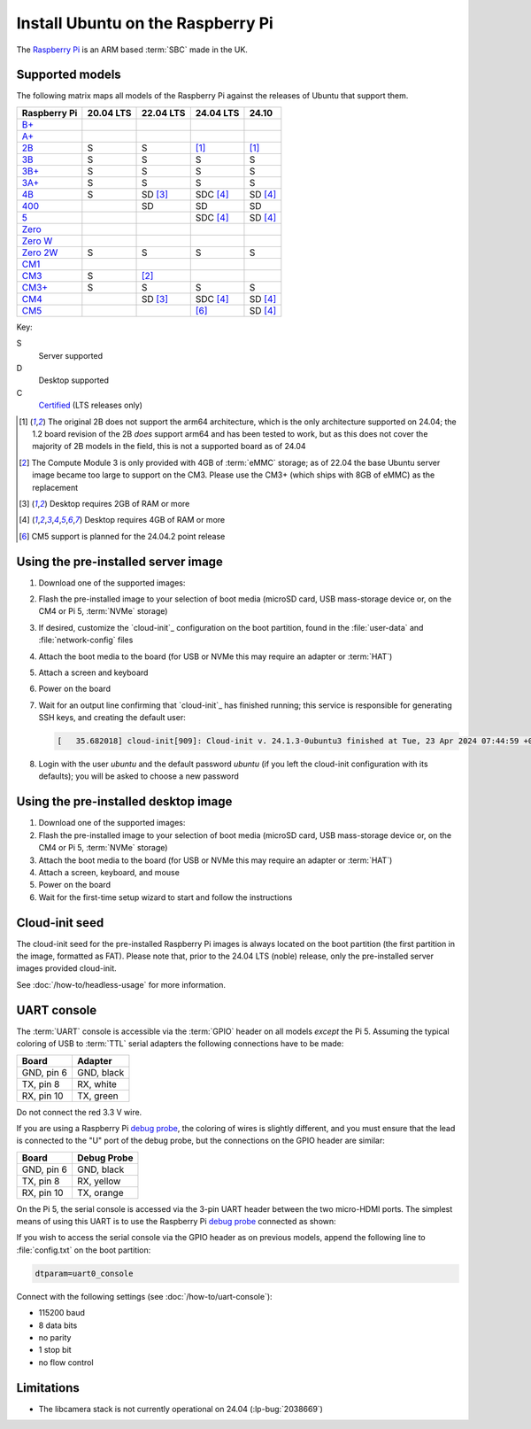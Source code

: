 ==================================
Install Ubuntu on the Raspberry Pi
==================================

The `Raspberry Pi`_ is an ARM based :term:`SBC` made in the UK.


Supported models
================

The following matrix maps all models of the Raspberry Pi against the releases
of Ubuntu that support them.

+--------------+-----------+-------------+--------------+-------------+
| Raspberry Pi | 20.04 LTS | 22.04 LTS   | 24.04 LTS    | 24.10       |
+==============+===========+=============+==============+=============+
| `B+`_        |           |             |              |             |
+--------------+-----------+-------------+--------------+-------------+
| `A+`_        |           |             |              |             |
+--------------+-----------+-------------+--------------+-------------+
| `2B`_        | S         | S           | [#2B64]_     | [#2B64]_    |
+--------------+-----------+-------------+--------------+-------------+
| `3B`_        | S         | S           | S            | S           |
+--------------+-----------+-------------+--------------+-------------+
| `3B+`_       | S         | S           | S            | S           |
+--------------+-----------+-------------+--------------+-------------+
| `3A+`_       | S         | S           | S            | S           |
+--------------+-----------+-------------+--------------+-------------+
| `4B`_        | S         | SD [#RAM2]_ | SDC [#RAM4]_ | SD [#RAM4]_ |
+--------------+-----------+-------------+--------------+-------------+
| `400`_       |           | SD          | SD           | SD          |
+--------------+-----------+-------------+--------------+-------------+
| `5 <Pi5>`_   |           |             | SDC [#RAM4]_ | SD [#RAM4]_ |
+--------------+-----------+-------------+--------------+-------------+
| `Zero`_      |           |             |              |             |
+--------------+-----------+-------------+--------------+-------------+
| `Zero W`_    |           |             |              |             |
+--------------+-----------+-------------+--------------+-------------+
| `Zero 2W`_   | S         | S           | S            | S           |
+--------------+-----------+-------------+--------------+-------------+
| `CM1`_       |           |             |              |             |
+--------------+-----------+-------------+--------------+-------------+
| `CM3`_       | S         | [#CM3MMC]_  |              |             |
+--------------+-----------+-------------+--------------+-------------+
| `CM3+`_      | S         | S           | S            | S           |
+--------------+-----------+-------------+--------------+-------------+
| `CM4`_       |           | SD [#RAM2]_ | SDC [#RAM4]_ | SD [#RAM4]_ |
+--------------+-----------+-------------+--------------+-------------+
| `CM5`_       |           |             | [#Noble.2]_  | SD [#RAM4]_ |
+--------------+-----------+-------------+--------------+-------------+

Key:

S
    Server supported
D
    Desktop supported
C
    `Certified`_ (LTS releases only)

.. _A+: https://www.raspberrypi.com/products/raspberry-pi-1-model-a-plus/
.. _B+: https://www.raspberrypi.com/products/raspberry-pi-1-model-b-plus/
.. _2B: https://www.raspberrypi.com/products/raspberry-pi-2-model-b/
.. _3B: https://www.raspberrypi.com/products/raspberry-pi-3-model-b/
.. _3B+: https://www.raspberrypi.com/products/raspberry-pi-3-model-b-plus/
.. _3A+: https://www.raspberrypi.com/products/raspberry-pi-3-model-a-plus/
.. _4B: https://www.raspberrypi.com/products/raspberry-pi-4-model-b/
.. _400: https://www.raspberrypi.com/products/raspberry-pi-400-unit/
.. _Pi5: https://www.raspberrypi.com/products/raspberry-pi-5/
.. _Zero: https://www.raspberrypi.com/products/raspberry-pi-zero/
.. _Zero W: https://www.raspberrypi.com/products/raspberry-pi-zero-w/
.. _Zero 2W: https://www.raspberrypi.com/products/raspberry-pi-zero-2-w/
.. _CM1: https://www.raspberrypi.com/products/compute-module-1/
.. _CM3: https://www.raspberrypi.com/products/compute-module-3/
.. _CM3+: https://www.raspberrypi.com/products/compute-module-3-plus/
.. _CM4: https://www.raspberrypi.com/products/compute-module-4/
.. _CM5: https://www.raspberrypi.com/products/compute-module-5/

.. [#2B64] The original 2B does not support the arm64 architecture, which is the
   only architecture supported on 24.04; the 1.2 board revision of the 2B
   *does* support arm64 and has been tested to work, but as this does not cover
   the majority of 2B models in the field, this is not a supported board as of
   24.04

.. [#CM3MMC] The Compute Module 3 is only provided with 4GB of :term:`eMMC` storage;
   as of 22.04 the base Ubuntu server image became too large to support on the
   CM3. Please use the CM3+ (which ships with 8GB of eMMC) as the replacement

.. [#RAM2] Desktop requires 2GB of RAM or more

.. [#RAM4] Desktop requires 4GB of RAM or more

.. [#Noble.2] CM5 support is planned for the 24.04.2 point release


Using the pre-installed server image
====================================

#. Download one of the supported images:

   .. ubuntu-images::
       :releases: focal-
       :suffix: +raspi
       :image-types: preinstalled-server

#. Flash the pre-installed image to your selection of boot media (microSD card,
   USB mass-storage device or, on the CM4 or Pi 5, :term:`NVMe` storage)

#. If desired, customize the `cloud-init`_ configuration on the boot partition,
   found in the :file:`user-data` and :file:`network-config` files

#. Attach the boot media to the board (for USB or NVMe this may require an
   adapter or :term:`HAT`)

#. Attach a screen and keyboard

#. Power on the board

#. Wait for an output line confirming that `cloud-init`_ has finished running;
   this service is responsible for generating SSH keys, and creating the
   default user:

   .. code-block:: text

       [   35.682018] cloud-init[909]: Cloud-init v. 24.1.3-0ubuntu3 finished at Tue, 23 Apr 2024 07:44:59 +0000. Datasource DataSourceNoCloud [seed=/var/lib/cloud/seed/nocloud-net][dsmode=net].  Up 35.65 seconds

#. Login with the user *ubuntu* and the default password *ubuntu* (if you left
   the cloud-init configuration with its defaults); you will be asked to choose
   a new password


Using the pre-installed desktop image
=====================================

#. Download one of the supported images:

   .. ubuntu-images::
       :releases: focal-
       :suffix: +raspi
       :image-types: preinstalled-desktop

#. Flash the pre-installed image to your selection of boot media (microSD card,
   USB mass-storage device or, on the CM4 or Pi 5, :term:`NVMe` storage)

#. Attach the boot media to the board (for USB or NVMe this may require an
   adapter or :term:`HAT`)

#. Attach a screen, keyboard, and mouse

#. Power on the board

#. Wait for the first-time setup wizard to start and follow the instructions


Cloud-init seed
===============

The cloud-init seed for the pre-installed Raspberry Pi images is always located
on the boot partition (the first partition in the image, formatted as FAT).
Please note that, prior to the 24.04 LTS (noble) release, only the
pre-installed server images provided cloud-init.

See :doc:`/how-to/headless-usage` for more information.


UART console
============

The :term:`UART` console is accessible via the :term:`GPIO` header on all
models *except* the Pi 5. Assuming the typical coloring of USB to :term:`TTL`
serial adapters the following connections have to be made:

=========== ==========
Board       Adapter
=========== ==========
GND, pin  6 GND, black
TX,  pin  8 RX,  white
RX,  pin 10 TX,  green
=========== ==========

Do not connect the red 3.3 V wire.

.. image:: /images/rpi-gpio-uart-traditional.jpg
    :alt: A close-up of a traditional USB UART adapter connected to the UART
          on the GPIO header of a Raspberry Pi 4B

If you are using a Raspberry Pi `debug probe`_, the coloring of wires is
slightly different, and you must ensure that the lead is connected to the "U"
port of the debug probe, but the connections on the GPIO header are similar:

=========== ===========
Board       Debug Probe
=========== ===========
GND, pin  6 GND, black
TX,  pin  8 RX,  yellow
RX,  pin 10 TX,  orange
=========== ===========

.. image:: /images/rpi-gpio-uart-debug-probe.jpg
    :alt: A close-up of the Raspberry Pi debug probe connected to the UART
          on the GPIO header of a Raspberry Pi 4B

On the Pi 5, the serial console is accessed via the 3-pin UART header between
the two micro-HDMI ports. The simplest means of using this UART is to use the
Raspberry Pi `debug probe`_ connected as shown:

.. image:: /images/rpi-debug-uart.jpg
    :alt: A close-up of the Raspberry Pi debug probe connected to the UART
          port located between the micro-HDMI ports of a Raspberry Pi 5.

If you wish to access the serial console via the GPIO header as on previous
models, append the following line to :file:`config.txt` on the boot partition:

.. code-block:: text

    dtparam=uart0_console

Connect with the following settings (see :doc:`/how-to/uart-console`):

* 115200 baud
* 8 data bits
* no parity
* 1 stop bit
* no flow control


Limitations
===========

* The libcamera stack is not currently operational on 24.04 (:lp-bug:`2038669`)


.. _Raspberry Pi: https://www.raspberrypi.com/
.. _Certified: https://certification.canonical.com/
.. _debug probe: https://www.raspberrypi.com/products/debug-probe/
